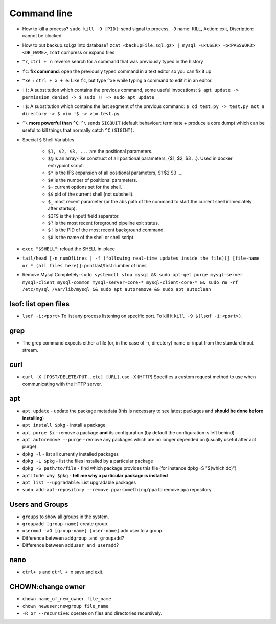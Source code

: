 Command line
==============

* How to kill a process? ``sudo kill -9 [PID]``: send signal to process, ``-9`` name: KILL, Action: exit, Discription: cannot be blocked 
* How to put backup.sql.gz into database? ``zcat <backupFile.sql.gz> | mysql -u<USER> -p<PASSWORD> <DB_NAME>``, ``zcat`` compress or expand files
* ``^r``, ``ctrl + r``: reverse search for a command that was previously typed in the history
* ``fc``: **fix command**: open the previously typed command in a text editor so you can fix it up
* ``^xe`` + ``ctrl + x + e``: Like ``fc``, but type ``^xe`` while typing a command to edit it in an editor.
* ``!!``: A substitution which contains the previous command, some useful invocations: ``$ apt update -> permission denied -> $ sudo !! -> sudo apt update``
* ``!$``: A substitution which contains the last segment of the previous command: ``$ cd test.py -> test.py not a directory -> $ vim !$ -> vim test.py``
* ``^\`` **more powerful than** ``^C``: ``^\`` sends ``SIGQUIT`` (default behaviour: terminate + produce a core dump) which can be useful to kill things that normally catch ``^C`` ``(SIGINT)``.
* Special ``$`` Shell Variables

    * ``$1, $2, $3, ...`` are the positional parameters.
    * ``$@`` is an array-like construct of all positional parameters, {$1, $2, $3 ...}. Used in docker entrypoint script.
    * ``$*`` is the IFS expansion of all positional parameters, $1 $2 $3 ....
    * ``$#`` is the number of positional parameters.
    * ``$-`` current options set for the shell.
    * ``$$`` pid of the current shell (not subshell).
    * ``$_`` most recent parameter (or the abs path of the command to start the current shell immediately after startup).
    * ``$IFS`` is the (input) field separator.
    * ``$?`` is the most recent foreground pipeline exit status.
    * ``$!`` is the PID of the most recent background command.
    * ``$0`` is the name of the shell or shell script.

* ``exec "$SHELL"``: reload the SHELL in-place
* ``tail/head [-n numOfLines | -f (following real-time updates inside the file))] [file-name or * (all files here)]``: print last/first number of lines 

* Remove Mysql Completely: ``sudo systemctl stop mysql && sudo apt-get purge mysql-server mysql-client mysql-common mysql-server-core-* mysql-client-core-* && sudo rm -rf /etc/mysql /var/lib/mysql && sudo apt autoremove && sudo apt autoclean``


lsof: list open files
**********************
* ``lsof -i:<port>`` To list any process listening on specific port. To kill it ``kill -9 $(lsof -i:<port>)``.

grep
*****
* The grep command expects either a file (or, in the case of -r, directory) name or input from the standard input stream.

curl
*****
* ``curl -X [POST/DELETE/PUT..etc] [URL]``, use ``-X`` (HTTP)  Specifies  a custom request method to use when communicating with the HTTP server. 

apt
****
* ``apt update`` - update the package metadata (this is necessary to see latest packages and **should be done before installing**)
* ``apt install $pkg`` - install a package
* ``apt purge $x`` - remove a package **and** its configuration (by default the configuration is left behind)
* ``apt autoremove --purge`` - remove any packages which are no longer depended on (usually useful after apt purge)
* ``dpkg -l`` - list all currently installed packages
* ``dpkg -L $pkg`` - list the files installed by a particular package
* ``dpkg -S path/to/file`` - find which package provides this file (for instance dpkg -S "$(which dc)")
* ``aptitude why $pkg`` - **tell me why a particular package is installed**
* ``apt list --upgradable``: List upgradable packages
* ``sudo add-apt-repository --remove ppa:something/ppa`` to remove ppa repository


Users and Groups 
*****************
* ``groups`` to show all groups in the system.
* ``groupadd [group-name]`` create group.
* ``usermod -aG [group-name] [user-name]`` add user to a group.
* Difference between ``addgroup and groupadd``?
* Difference between ``adduser and useradd``?


nano
*****
* ``ctrl+ s`` and ``ctrl + x`` save and exit.


CHOWN:change owner 
*********************
* ``chown name_of_new_owner file_name``
* ``chown newuser:newgroup file_name``
* ``-R or --recursive``: operate on files and directories recursively.
